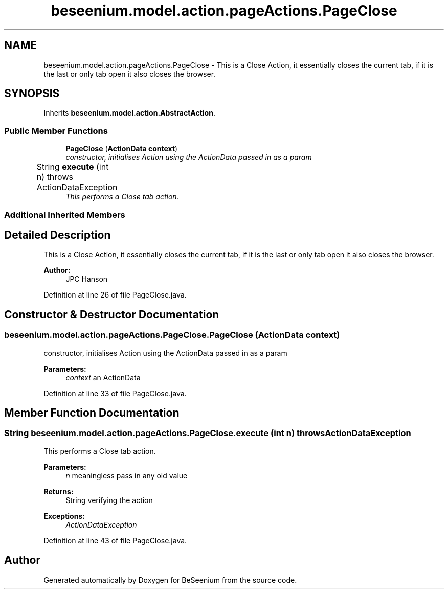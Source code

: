.TH "beseenium.model.action.pageActions.PageClose" 3 "Fri Sep 25 2015" "Version 1.0.0-Alpha" "BeSeenium" \" -*- nroff -*-
.ad l
.nh
.SH NAME
beseenium.model.action.pageActions.PageClose \- This is a Close Action, it essentially closes the current tab, if it is the last or only tab open it also closes the browser\&.  

.SH SYNOPSIS
.br
.PP
.PP
Inherits \fBbeseenium\&.model\&.action\&.AbstractAction\fP\&.
.SS "Public Member Functions"

.in +1c
.ti -1c
.RI "\fBPageClose\fP (\fBActionData\fP \fBcontext\fP)"
.br
.RI "\fIconstructor, initialises Action using the ActionData passed in as a param \fP"
.ti -1c
.RI "String \fBexecute\fP (int n)  throws ActionDataException  	"
.br
.RI "\fIThis performs a Close tab action\&. \fP"
.in -1c
.SS "Additional Inherited Members"
.SH "Detailed Description"
.PP 
This is a Close Action, it essentially closes the current tab, if it is the last or only tab open it also closes the browser\&. 


.PP
\fBAuthor:\fP
.RS 4
JPC Hanson 
.RE
.PP

.PP
Definition at line 26 of file PageClose\&.java\&.
.SH "Constructor & Destructor Documentation"
.PP 
.SS "beseenium\&.model\&.action\&.pageActions\&.PageClose\&.PageClose (\fBActionData\fP context)"

.PP
constructor, initialises Action using the ActionData passed in as a param 
.PP
\fBParameters:\fP
.RS 4
\fIcontext\fP an ActionData 
.RE
.PP

.PP
Definition at line 33 of file PageClose\&.java\&.
.SH "Member Function Documentation"
.PP 
.SS "String beseenium\&.model\&.action\&.pageActions\&.PageClose\&.execute (int n) throws \fBActionDataException\fP"

.PP
This performs a Close tab action\&. 
.PP
\fBParameters:\fP
.RS 4
\fIn\fP meaningless pass in any old value 
.RE
.PP
\fBReturns:\fP
.RS 4
String verifying the action 
.RE
.PP
\fBExceptions:\fP
.RS 4
\fIActionDataException\fP 
.RE
.PP

.PP
Definition at line 43 of file PageClose\&.java\&.

.SH "Author"
.PP 
Generated automatically by Doxygen for BeSeenium from the source code\&.
